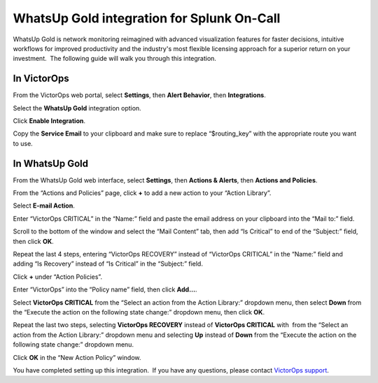 WhatsUp Gold integration for Splunk On-Call
**********************************************************

WhatsUp Gold is network monitoring reimagined with advanced
visualization features for faster decisions, intuitive workflows for
improved productivity and the industry's most flexible licensing
approach for a superior return on your investment.  The following guide
will walk you through this integration.

**In VictorOps**
----------------

From the VictorOps web portal, select **Settings**, then **Alert
Behavior**, then **Integrations**.

.. image:: /_images/spoc/settings-alert-behavior-integrations-e1480978368974.png

Select the **WhatsUp Gold** integration option.

.. image:: /_images/spoc/Integrations-VictorOps_Test-1.png

Click **Enable Integration**.

.. image:: /_images/spoc/Integrations-VictorOps_Test-10.png

Copy the **Service Email** to your clipboard and make sure to replace
“$routing_key” with the appropriate route you want to use.

.. image:: /_images/spoc/Integrations-VictorOps_Test-11.png

In WhatsUp Gold
---------------

From the WhatsUp Gold web interface, select **Settings**, then **Actions
& Alerts**, then **Actions and Policies**.

.. image:: /_images/spoc/screen_shots_for_WUG2017-nate_victorops_com-VictorOps_Mail.png

From the “Actions and Policies” page, click **+** to add a new action to
your “Action Library”.

.. image:: /_images/spoc/Fwd__screen_shots_for_WUG2017-dscott_victorops_com-VictorOps_Mail-1.png

Select **E-mail Action**.

.. image:: /_images/spoc/no_subject-dscott_victorops_com-VictorOps_Mail.png

Enter “VictorOps CRITICAL” in the “Name:” field and paste the email
address on your clipboard into the “Mail to:” field.

.. image:: /_images/spoc/Capture_4_PNG.png

Scroll to the bottom of the window and select the “Mail Content” tab,
then add “Is Critical” to end of the “Subject:” field, then
click **OK**.

.. image:: /_images/spoc/Fwd__screen_shots_for_WUG2017-dscott_victorops_com-VictorOps_Mail-2.png

Repeat the last 4 steps, entering “VictorOps RECOVERY” instead of
“VictorOps CRITICAL” in the “Name:” field and adding “Is Recovery”
instead of “Is Critical” in the “Subject:” field.

.. image:: /_images/spoc/Fwd__screen_shots_for_WUG2017-dscott_victorops_com-VictorOps_Mail-3.png

Click **+** under “Action Policies”.

.. image:: /_images/spoc/Fwd__screen_shots_for_WUG2017-dscott_victorops_com-VictorOps_Mail-4.png

Enter “VictorOps” into the “Policy name” field, then click **Add…**.

.. image:: /_images/spoc/Fwd__screen_shots_for_WUG2017-dscott_victorops_com-VictorOps_Mail-9.png

Select **VictorOps CRITICAL** from the “Select an action from the Action
Library:” dropdown menu, then select **Down** from the “Execute the
action on the following state change:” dropdown menu, then click **OK**.

.. image:: /_images/spoc/Capture_13__1__PNG.png

Repeat the last two steps, selecting **VictorOps RECOVERY** instead
of **VictorOps CRITICAL** with  from the “Select an action from the
Action Library:” dropdown menu and selecting **Up** instead
of **Down** from the “Execute the action on the following state change:”
dropdown menu.

Click **OK** in the “New Action Policy” window.

.. image:: /_images/spoc/Fwd__screen_shots_for_WUG2017-dscott_victorops_com-VictorOps_Mail-8.png

You have completed setting up this integration.  If you have any
questions, please contact `VictorOps
support <mailto:Support@victorops.com?Subject=WhatsUp%20Gold%20VictorOps%20Integration>`__.
